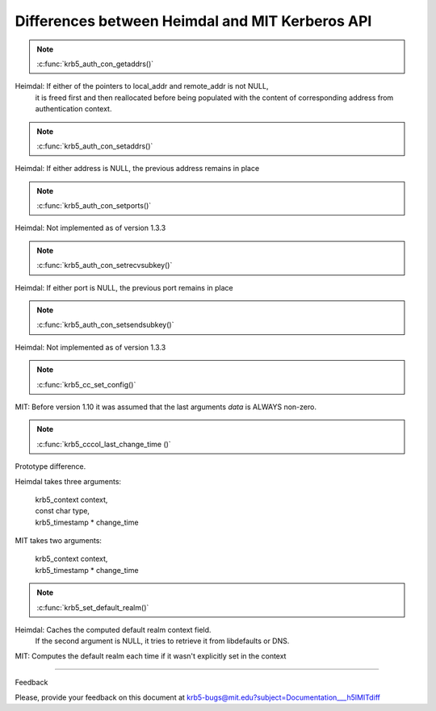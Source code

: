 Differences between Heimdal and MIT Kerberos API
==================================================================================

.. note:: :c:func:`krb5_auth_con_getaddrs()`

Heimdal: If either of the pointers to local_addr and remote_addr is not NULL,
         it is freed first and then reallocated before being populated with
         the content of corresponding address from authentication context.

.. note:: :c:func:`krb5_auth_con_setaddrs()`

Heimdal: If either address is NULL, the previous address remains in place 

.. note:: :c:func:`krb5_auth_con_setports()`

Heimdal: Not implemented as of version 1.3.3

.. note:: :c:func:`krb5_auth_con_setrecvsubkey()`

Heimdal: If either port is NULL, the previous port remains in place 

.. note:: :c:func:`krb5_auth_con_setsendsubkey()`

Heimdal: Not implemented as of version 1.3.3

.. note:: :c:func:`krb5_cc_set_config()`

MIT: Before version 1.10 it was assumed that the last arguments *data* is ALWAYS non-zero.

.. note:: :c:func:`krb5_cccol_last_change_time ()`

Prototype difference.

Heimdal takes three arguments:

   |   krb5_context context,
   |   const char type,
   |   krb5_timestamp \* change_time

MIT takes two arguments: 

   |   krb5_context context, 
   |   krb5_timestamp * change_time 

.. note:: :c:func:`krb5_set_default_realm()`

Heimdal: Caches the computed default realm context field.
         If the second argument is NULL, it tries to retrieve it from libdefaults or DNS.

MIT: Computes the default realm each time if it wasn't explicitly set in the context

..

------------------

Feedback


Please, provide your feedback on this document at krb5-bugs@mit.edu?subject=Documentation___h5lMITdiff
 

